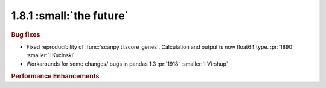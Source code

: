 1.8.1 :small:`the future`
~~~~~~~~~~~~~~~~~~~~~~~~~

.. rubric:: Bug fixes

- Fixed reproducibility of :func:`scanpy.tl.score_genes`. Calculation and output is now float64 type.  :pr:`1890` :smaller:`I Kucinski`
- Workarounds for some changes/ bugs in pandas 1.3 :pr:`1918` :smaller:`I Virshup`


.. rubric:: Performance Enhancements
